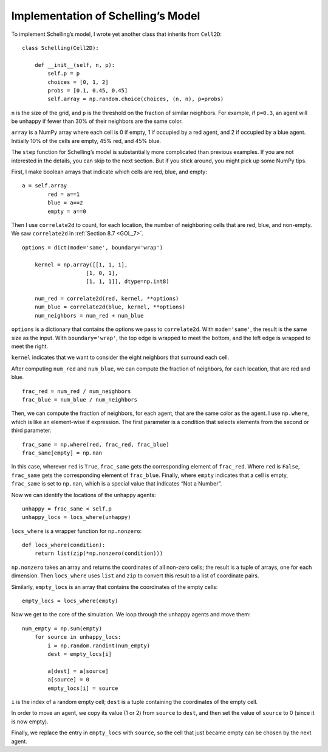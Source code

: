 .. _ABM_3:

Implementation of Schelling’s Model
-------------------------------------

To implement Schelling’s model, I wrote yet another class that inherits from ``Cell2D``:

::

    class Schelling(Cell2D):

        def __init__(self, n, p):
            self.p = p
            choices = [0, 1, 2]
            probs = [0.1, 0.45, 0.45]
            self.array = np.random.choice(choices, (n, n), p=probs)

``n`` is the size of the grid, and ``p`` is the threshold on the fraction of similar neighbors. For example, if ``p=0.3``, an agent will be unhappy if fewer than 30% of their neighbors are the same color.

``array`` is a NumPy array where each cell is 0 if empty, 1 if occupied by a red agent, and 2 if occupied by a blue agent. Initially 10% of the cells are empty, 45% red, and 45% blue.

The ``step`` function for Schelling’s model is substantially more complicated than previous examples. If you are not interested in the details, you can skip to the next section. But if you stick around, you might pick up some NumPy tips.

First, I make boolean arrays that indicate which cells are red, blue, and empty:

::

    a = self.array
            red = a==1
            blue = a==2
            empty = a==0

Then I use ``correlate2d`` to count, for each location, the number of neighboring cells that are red, blue, and non-empty. We saw ``correlate2d`` in :ref:`Section 8.7 <GOL_7>`.

::

    options = dict(mode='same', boundary='wrap')

        kernel = np.array([[1, 1, 1],
                        [1, 0, 1],
                        [1, 1, 1]], dtype=np.int8)

        num_red = correlate2d(red, kernel, **options)
        num_blue = correlate2d(blue, kernel, **options)
        num_neighbors = num_red + num_blue

``options`` is a dictionary that contains the options we pass to ``correlate2d``. With ``mode='same'``, the result is the same size as the input. With ``boundary='wrap'``, the top edge is wrapped to meet the bottom, and the left edge is wrapped to meet the right.

``kernel`` indicates that we want to consider the eight neighbors that surround each cell.

After computing ``num_red`` and ``num_blue``, we can compute the fraction of neighbors, for each location, that are red and blue.

::

    frac_red = num_red / num_neighbors
    frac_blue = num_blue / num_neighbors

Then, we can compute the fraction of neighbors, for each agent, that are the same color as the agent. I use ``np.where``, which is like an element-wise if expression. The first parameter is a condition that selects elements from the second or third parameter.

::

    frac_same = np.where(red, frac_red, frac_blue)
    frac_same[empty] = np.nan

In this case, wherever ``red`` is ``True``, ``frac_same`` gets the corresponding element of ``frac_red``. Where ``red`` is ``False``, ``frac_same`` gets the corresponding element of ``frac_blue``. Finally, where ``empty`` indicates that a cell is empty, ``frac_same`` is set to ``np.nan``, which is a special value that indicates “Not a Number”.

Now we can identify the locations of the unhappy agents:

::

    unhappy = frac_same < self.p
    unhappy_locs = locs_where(unhappy)

``locs_where`` is a wrapper function for ``np.nonzero``:

::

    def locs_where(condition):
        return list(zip(*np.nonzero(condition)))

``np.nonzero`` takes an array and returns the coordinates of all non-zero cells; the result is a tuple of arrays, one for each dimension. Then ``locs_where`` uses ``list`` and ``zip`` to convert this result to a list of coordinate pairs.

Similarly, ``empty_locs`` is an array that contains the coordinates of the empty cells:

::

    empty_locs = locs_where(empty)

Now we get to the core of the simulation. We loop through the unhappy agents and move them:

::

    num_empty = np.sum(empty)
        for source in unhappy_locs:
            i = np.random.randint(num_empty)
            dest = empty_locs[i]

            a[dest] = a[source]
            a[source] = 0
            empty_locs[i] = source

``i`` is the index of a random empty cell; ``dest`` is a tuple containing the coordinates of the empty cell.

In order to move an agent, we copy its value (1 or 2) from ``source`` to ``dest``, and then set the value of ``source`` to 0 (since it is now empty).

Finally, we replace the entry in ``empty_locs`` with ``source``, so the cell that just became empty can be chosen by the next agent.


.. fillintheblank:: Q10.3.1
    :casei:

    The way Happiness is computed is base on if self.p is |blank| than frac_same. please use a word to describe the relationship

    - :greater: Correct!
      :less: Look again at the relationship of the two numbers.
      :\<: please use a word to describe the relationship
      :\>: please use a word to describe the relationship
      :x: Incorrect please try again.


